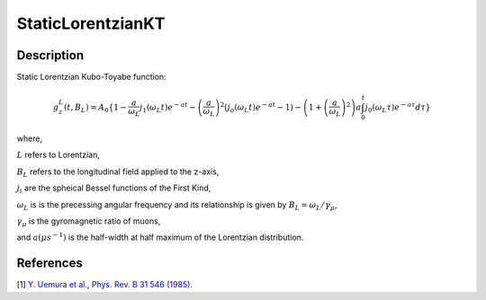 .. _func-StaticLorentzianKT:

==================
StaticLorentzianKT
==================

.. index:: StaticLorentzianKT

Description
-----------

Static Lorentzian Kubo-Toyabe function:

.. math:: g_{z}^{L}(t,B_L) = A_0 \{1 - \frac{a}{\omega_{L}}j_1(\omega_{L}t)e^{-at}-\left(\frac{a}{\omega_L}\right)^2(j_o(\omega_{L}t)e^{-at}-1)-\left(1+\left(\frac{a}{\omega_L}\right)^2\right)a\int_{0}^{t}j_0(\omega_{L}\tau)e^{-a\tau}d\tau\}

where,

:math:`L` refers to Lorentzian,

:math:`B_L` refers to the longitudinal field applied to the z-axis,

:math:`j_{i}` are the spheical Bessel functions of the First Kind,

:math:`\omega_L` is is the precessing angular frequency and its relationship is given by :math:`B_L= \omega_{L} / \gamma_{\mu}`,

:math:`\gamma_{\mu}` is the gyromagnetic ratio of muons,

and :math:`a (\mu s^{-1})` is the half-width at half maximum of the Lorentzian distribution.

.. plot::

   from mantid.simpleapi import FunctionWrapper
   import matplotlib.pyplot as plt
   import numpy as np
   x = np.arange(0.1,16,0.1)
   y = FunctionWrapper("StaticLorentzianKT")
   fig, ax=plt.subplots()
   ax.plot(x, y(x))
   ax.set_xlabel('t($\mu$s)')
   ax.set_ylabel('A(t)')

.. attributes::

.. properties::

References
----------

[1]  `Y. Uemura et al., Phys. Rev. B 31 546 (1985) <https://journals.aps.org/prb/pdf/10.1103/PhysRevB.31.546>`_.

.. categories::

.. sourcelink::
